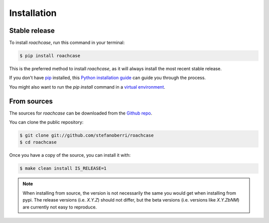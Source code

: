 .. highlight:: shell

============
Installation
============


Stable release
--------------

To install `roachcase`, run this command in your terminal:

.. code-block:: console

    $ pip install roachcase

This is the preferred method to install `roachcase`, as it will always
install the most recent stable release.

If you don't have `pip`_ installed, this `Python installation guide`_ can guide
you through the process.

You might also want to run the `pip install` command in a `virtual environment`_.

.. _pip: https://pip.pypa.io
.. _Python installation guide: http://docs.python-guide.org/en/latest/starting/installation/
.. _virtual environment: https://docs.python-guide.org/dev/virtualenvs/#virtualenvwrapper


From sources
------------

The sources for `roachcase` can be downloaded from the `Github repo`_.

You can clone the public repository:

.. code-block:: console

    $ git clone git://github.com/stefanoberri/roachcase
    $ cd roachcase

Once you have a copy of the source, you can install it with:

.. code-block:: console

    $ make clean install IS_RELEASE=1

.. note::
    When installing from source, the version is not necessarily the same you
    would get when installing from pypi. The release versions (i.e. `X.Y.Z`)
    should not differ, but the beta versions (i.e. versions like `X.Y.ZbNM`)
    are currently not easy to reproduce.

.. _Github repo: https://github.com/stefanoberri/roachcase

